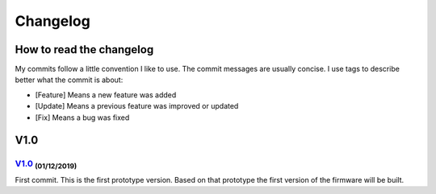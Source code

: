 *********
Changelog
*********

How to read the changelog
=========================

My commits follow a little convention I like to use. The commit messages are usually concise. I use tags to describe better what the commit is about:

- [Feature] Means a new feature was added
- [Update] Means a previous feature was improved or updated
- [Fix] Means a bug was fixed

V1.0
====

`V1.0 <https://github.com/Gondolindrim/ElevatePCB/releases/tag/v1.0>`_ :sub:`(01/12/2019)` 
------------------------------------------------------------------------------------------

First commit. This is the first prototype version. Based on that prototype the first version of the firmware will be built.
